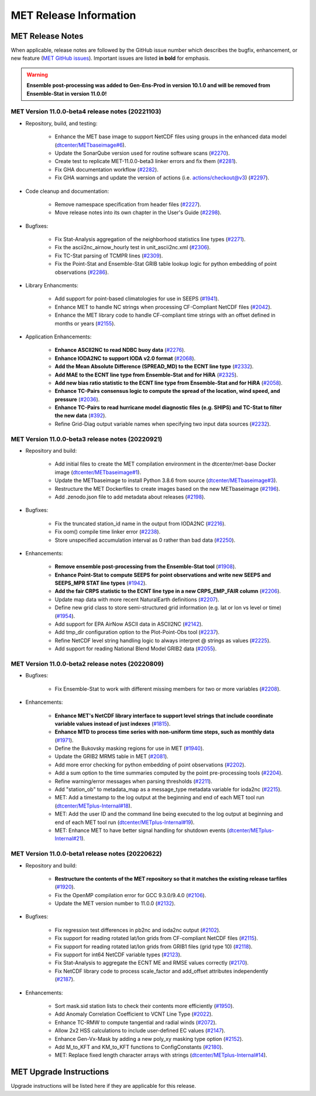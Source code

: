 ***********************
MET Release Information
***********************

MET Release Notes
=================

When applicable, release notes are followed by the GitHub issue number which describes the bugfix,
enhancement, or new feature (`MET GitHub issues <https://github.com/dtcenter/MET/issues>`_).
Important issues are listed **in bold** for emphasis.

.. warning:: **Ensemble post-processing was added to Gen-Ens-Prod in version 10.1.0 and will be removed from Ensemble-Stat in version 11.0.0!**

MET Version 11.0.0-beta4 release notes (20221103)
-------------------------------------------------

* Repository, build, and testing:

   * Enhance the MET base image to support NetCDF files using groups in the enhanced data model (`dtcenter/METbaseimage#6 <https://github.com/dtcenter/METbaseimage/issues/6>`_).
   * Update the SonarQube version used for routine software scans (`#2270 <https://github.com/dtcenter/MET/issues/2270>`_).
   * Create test to replicate MET-11.0.0-beta3 linker errors and fix them (`#2281 <https://github.com/dtcenter/MET/issues/2281>`_).
   * Fix GHA documentation workflow (`#2282 <https://github.com/dtcenter/MET/issues/2282>`_).
   * Fix GHA warnings and update the version of actions (i.e. actions/checkout@v3) (`#2297 <https://github.com/dtcenter/MET/issues/2297>`_).

* Code cleanup and documentation:

   * Remove namespace specification from header files (`#2227 <https://github.com/dtcenter/MET/issues/2227>`_).
   * Move release notes into its own chapter in the User's Guide (`#2298 <https://github.com/dtcenter/MET/issues/2298>`_).

* Bugfixes:

   * Fix Stat-Analysis aggregation of the neighborhood statistics line types (`#2271 <https://github.com/dtcenter/MET/issues/2271>`_).
   * Fix the ascii2nc_airnow_hourly test in unit_ascii2nc.xml (`#2306 <https://github.com/dtcenter/MET/issues/2306>`_).
   * Fix TC-Stat parsing of TCMPR lines (`#2309 <https://github.com/dtcenter/MET/issues/2309>`_).
   * Fix the Point-Stat and Ensemble-Stat GRIB table lookup logic for python embedding of point observations (`#2286 <https://github.com/dtcenter/MET/issues/2286>`_).

* Library Enhancments:

   * Add support for point-based climatologies for use in SEEPS (`#1941 <https://github.com/dtcenter/MET/issues/1941>`_).
   * Enhance MET to handle NC strings when processing CF-Compliant NetCDF files (`#2042 <https://github.com/dtcenter/MET/issues/2042>`_).
   * Enhance the MET library code to handle CF-compliant time strings with an offset defined in months or years (`#2155 <https://github.com/dtcenter/MET/issues/2155>`_).

* Application Enhancements:

   * **Enhance ASCII2NC to read NDBC buoy data** (`#2276 <https://github.com/dtcenter/MET/issues/2276>`_).
   * **Enhance IODA2NC to support IODA v2.0 format** (`#2068 <https://github.com/dtcenter/MET/issues/2068>`_).
   * **Add the Mean Absolute Difference (SPREAD_MD) to the ECNT line type** (`#2332 <https://github.com/dtcenter/MET/issues/2332>`_).
   * **Add MAE to the ECNT line type from Ensemble-Stat and for HiRA** (`#2325 <https://github.com/dtcenter/MET/issues/2325>`_).
   * **Add new bias ratio statistic to the ECNT line type from Ensemble-Stat and for HiRA** (`#2058 <https://github.com/dtcenter/MET/issues/2058>`_).
   * **Enhance TC-Pairs consensus logic to compute the spread of the location, wind speed, and pressure** (`#2036 <https://github.com/dtcenter/MET/issues/2036>`_).
   * **Enhance TC-Pairs to read hurricane model diagnostic files (e.g. SHIPS) and TC-Stat to filter the new data** (`#392 <https://github.com/dtcenter/MET/issues/392>`_).
   * Refine Grid-Diag output variable names when specifying two input data sources (`#2232 <https://github.com/dtcenter/MET/issues/2232>`_).

MET Version 11.0.0-beta3 release notes (20220921)
-------------------------------------------------

* Repository and build:

   * Add initial files to create the MET compilation environment in the dtcenter/met-base Docker image (`dtcenter/METbaseimage#1 <https://github.com/dtcenter/METbaseimage/issues/1>`_).
   * Update the METbaseimage to install Python 3.8.6 from source (`dtcenter/METbaseimage#3 <https://github.com/dtcenter/METbaseimage/issues/3>`_).
   * Restructure the MET Dockerfiles to create images based on the new METbaseimage (`#2196 <https://github.com/dtcenter/MET/issues/2196>`_).
   * Add .zenodo.json file to add metadata about releases (`#2198 <https://github.com/dtcenter/MET/issues/2198>`_).

* Bugfixes:

   * Fix the truncated station_id name in the output from IODA2NC (`#2216 <https://github.com/dtcenter/MET/issues/2216>`_).
   * Fix oom() compile time linker error (`#2238 <https://github.com/dtcenter/MET/issues/2238>`_).
   * Store unspecified accumulation interval as 0 rather than bad data (`#2250 <https://github.com/dtcenter/MET/issues/2250>`_).

* Enhancements:

   * **Remove ensemble post-processing from the Ensemble-Stat tool** (`#1908 <https://github.com/dtcenter/MET/issues/1908>`_).
   * **Enhance Point-Stat to compute SEEPS for point observations and write new SEEPS and SEEPS_MPR STAT line types** (`#1942 <https://github.com/dtcenter/MET/issues/1942>`_).
   * **Add the fair CRPS statistic to the ECNT line type in a new CRPS_EMP_FAIR column** (`#2206 <https://github.com/dtcenter/MET/issues/2206>`_).
   * Update map data with more recent NaturalEarth definitions (`#2207 <https://github.com/dtcenter/MET/issues/2207>`_).
   * Define new grid class to store semi-structured grid information (e.g. lat or lon vs level or time) (`#1954 <https://github.com/dtcenter/MET/issues/1954>`_).
   * Add support for EPA AirNow ASCII data in ASCII2NC (`#2142 <https://github.com/dtcenter/MET/issues/2142>`_).
   * Add tmp_dir configuration option to the Plot-Point-Obs tool (`#2237 <https://github.com/dtcenter/MET/issues/2237>`_).
   * Refine NetCDF level string handling logic to always interpret @ strings as values (`#2225 <https://github.com/dtcenter/MET/issues/2225>`_).
   * Add support for reading National Blend Model GRIB2 data (`#2055 <https://github.com/dtcenter/MET/issues/2055>`_).

MET Version 11.0.0-beta2 release notes (20220809)
-------------------------------------------------

* Bugfixes:

   * Fix Ensemble-Stat to work with different missing members for two or more variables (`#2208 <https://github.com/dtcenter/MET/issues/2208>`_).

* Enhancements:

   * **Enhance MET's NetCDF library interface to support level strings that include coordinate variable values instead of just indexes** (`#1815 <https://github.com/dtcenter/MET/issues/1815>`_).
   * **Enhance MTD to process time series with non-uniform time steps, such as monthly data** (`#1971 <https://github.com/dtcenter/MET/issues/1971>`_).
   * Define the Bukovsky masking regions for use in MET (`#1940 <https://github.com/dtcenter/MET/issues/1940>`_).
   * Update the GRIB2 MRMS table in MET (`#2081 <https://github.com/dtcenter/MET/issues/2081>`_).
   * Add more error checking for python embedding of point observations (`#2202 <https://github.com/dtcenter/MET/issues/2202>`_).
   * Add a sum option to the time summaries computed by the point pre-processing tools (`#2204 <https://github.com/dtcenter/MET/issues/2204>`_).
   * Refine warning/error messages when parsing thresholds (`#2211 <https://github.com/dtcenter/MET/issues/2211>`_).
   * Add "station_ob" to metadata_map as a message_type metadata variable for ioda2nc (`#2215 <https://github.com/dtcenter/MET/issues/2215>`_).
   * MET: Add a timestamp to the log output at the beginning and end of each MET tool run (`dtcenter/METplus-Internal#18 <https://github.com/dtcenter/METplus-Internal/issues/18>`_).
   * MET: Add the user ID and the command line being executed to the log output at beginning and end of each MET tool run (`dtcenter/METplus-Internal#19 <https://github.com/dtcenter/METplus-Internal/issues/19>`_).
   * MET: Enhance MET to have better signal handling for shutdown events (`dtcenter/METplus-Internal#21 <https://github.com/dtcenter/METplus-Internal/issues/21>`_).

MET Version 11.0.0-beta1 release notes (20220622)
-------------------------------------------------

* Repository and build:

   * **Restructure the contents of the MET repository so that it matches the existing release tarfiles** (`#1920 <https://github.com/dtcenter/MET/issues/1920>`_).
   * Fix the OpenMP compilation error for GCC 9.3.0/9.4.0 (`#2106 <https://github.com/dtcenter/MET/issues/2106>`_).
   * Update the MET version number to 11.0.0 (`#2132 <https://github.com/dtcenter/MET/issues/2132>`_).

* Bugfixes:

   * Fix regression test differences in pb2nc and ioda2nc output (`#2102 <https://github.com/dtcenter/MET/issues/2102>`_).
   * Fix support for reading rotated lat/lon grids from CF-compliant NetCDF files (`#2115 <https://github.com/dtcenter/MET/issues/2115>`_).
   * Fix support for reading rotated lat/lon grids from GRIB1 files (grid type 10) (`#2118 <https://github.com/dtcenter/MET/issues/2118>`_).
   * Fix support for int64 NetCDF variable types (`#2123 <https://github.com/dtcenter/MET/issues/2123>`_).
   * Fix Stat-Analysis to aggregate the ECNT ME and RMSE values correctly (`#2170 <https://github.com/dtcenter/MET/issues/2170>`_).
   * Fix NetCDF library code to process scale_factor and add_offset attributes independently (`#2187 <https://github.com/dtcenter/MET/issues/2187>`_).

* Enhancements:

   * Sort mask.sid station lists to check their contents more efficiently (`#1950 <https://github.com/dtcenter/MET/issues/1950>`_).
   * Add Anomaly Correlation Coefficient to VCNT Line Type (`#2022 <https://github.com/dtcenter/MET/issues/2022>`_).
   * Enhance TC-RMW to compute tangential and radial winds (`#2072 <https://github.com/dtcenter/MET/issues/2072>`_).
   * Allow 2x2 HSS calculations to include user-defined EC values (`#2147 <https://github.com/dtcenter/MET/issues/2147>`_).
   * Enhance Gen-Vx-Mask by adding a new poly_xy masking type option (`#2152 <https://github.com/dtcenter/MET/issues/2152>`_).
   * Add M_to_KFT and KM_to_KFT functions to ConfigConstants (`#2180 <https://github.com/dtcenter/MET/issues/2180>`_).
   * MET: Replace fixed length character arrays with strings (`dtcenter/METplus-Internal#14 <https://github.com/dtcenter/METplus-Internal/issues/14>`_).

MET Upgrade Instructions
========================

Upgrade instructions will be listed here if they are applicable for this release.
